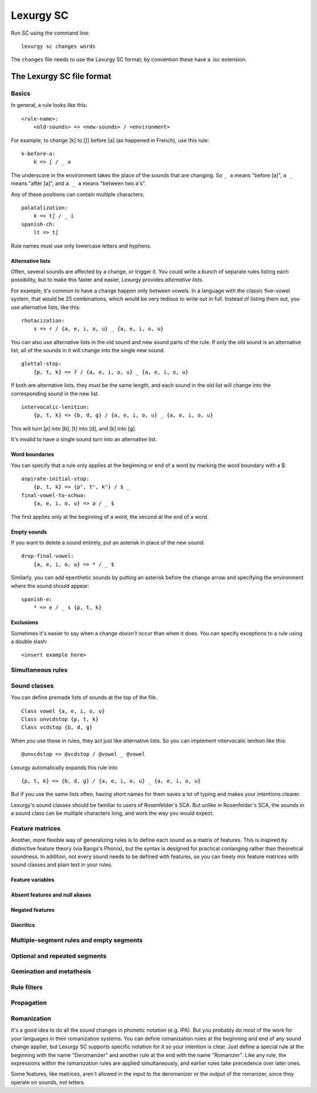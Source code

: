 
Lexurgy SC
===========

Run SC using the command line::

    lexurgy sc changes words

The ``changes`` file needs to use the Lexurgy SC format; by convention these have a
.lsc extension.

The Lexurgy SC file format
---------------------------

Basics
~~~~~~

In general, a rule looks like this::

    <rule-name>:
        <old-sounds> => <new-sounds> / <environment>

For example, to change [k] to [ʃ] before [a] (as happened in French), use this rule::

    k-before-a:
        k => ʃ / _ a

The underscore in the environment takes the place of the sounds that are changing.
So ``_ a`` means "before [a]", ``a _`` means "after [a]", and ``a _ a`` means "between two a's".

Any of these positions can contain multiple characters::

    palatalization:
        k => tʃ / _ i
    spanish-ch:
        lt => tʃ

Rule names must use only lowercase letters and hyphens.

Alternative lists
*****************

Often, several sounds are affected by a change, or trigger it. You could write a bunch
of separate rules listing each possibility, but to make this faster and easier,
Lexurgy provides *alternative lists*.

For example, it's common to have a change happen only between vowels.
In a language with the classic five-vowel system, that would be 25 combinations,
which would be very tedious to write out in full. Instead of listing them out,
you use alternative lists, like this::

    rhotacization:
        s => r / {a, e, i, o, u} _ {a, e, i, o, u}

You can also use alternative lists in the old sound and new sound parts of the rule.
If only the old sound is an alternative list, all of the sounds in it will change
into the single new sound.

::

    glottal-stop:
        {p, t, k} => ʔ / {a, e, i, o, u} _ {a, e, i, o, u}

If both are alternative lists, they must be the same length, and each sound in the old list will change into the corresponding sound in the new list.

::

    intervocalic-lenition:
        {p, t, k} => {b, d, g} / {a, e, i, o, u} _ {a, e, i, o, u}

This will turn [p] into [b], [t] into [d], and [k] into [g].

It's invalid to have a single sound turn into an alternative list.

Word boundaries
***************

You can specify that a rule only applies at the beginning or end of a word by marking the word boundary with a $::

    aspirate-initial-stop:
        {p, t, k} => {pʰ, tʰ, kʰ} / $ _
    final-vowel-to-schwa:
        {a, e, i, o, u} => ə / _ $

The first applies only at the beginning of a word, the second at the end of a word.

Empty sounds
************

If you want to delete a sound entirely, put an asterisk in place of the new sound::

    drop-final-vowel:
        {a, e, i, o, u} => * / _ $

Similarly, you can add epenthetic sounds by putting an asterisk before the change arrow and specifying the environment where the sound should appear::

    spanish-e:
        * => e / _ s {p, t, k}

Exclusions
**********

Sometimes it's easier to say when a change *doesn't* occur than when it does. You can specify exceptions to a rule using a double slash::

    <insert example here>

Simultaneous rules
~~~~~~~~~~~~~~~~~~



Sound classes
~~~~~~~~~~~~~

You can define premade lists of sounds at the top of the file.

::

    Class vowel {a, e, i, o, u}
    Class unvcdstop {p, t, k}
    Class vcdstop {b, d, g}

When you use these in rules, they act just like alternative lists. So you can implement intervocalic lenition like this::

    @unvcdstop => @vcdstop / @vowel _ @vowel

Lexurgy automatically expands this rule into

::

    {p, t, k} => {b, d, g} / {a, e, i, o, u} _ {a, e, i, o, u}

But if you use the same lists often, having short names for them saves a lot of typing and makes your intentions clearer.

Lexurgy's sound classes should be familiar to users of Rosenfelder's SCA. But unlike in Rosenfelder's SCA, the sounds in a sound class can be multiple characters long, and work the way you would expect.

Feature matrices
~~~~~~~~~~~~~~~~

Another, more flexible way of generalizing rules is to define each sound as a matrix of features. This is inspired by distinctive feature theory (via Bangs's Phonix), but the syntax is designed for practical conlanging rather than theoretical soundness. In addition, not every sound needs to be defined with features, so you can freely mix feature matrices with sound classes and plain text in your rules.

Feature variables
*****************

Absent features and null aliases
********************************

Negated features
****************

Diacritics
**********

Multiple-segment rules and empty segments
~~~~~~~~~~~~~~~~~~~~~~~~~~~~~~~~~~~~~~~~~

Optional and repeated segments
~~~~~~~~~~~~~~~~~~~~~~~~~~~~~~

Gemination and metathesis
~~~~~~~~~~~~~~~~~~~~~~~~~

Rule filters
~~~~~~~~~~~~

Propagation
~~~~~~~~~~~

Romanization
~~~~~~~~~~~~

It's a good idea to do all the sound changes in phonetic notation (e.g. IPA). But you probably do most of the work for your languages in their romanization systems. You can define romanization rules at the beginning and end of any sound change applier, but Lexurgy SC supports specific notation for it so your intention is clear. Just define a special rule at the beginning with the name "Deromanizer" and another rule at the end with the name "Romanizer". Like any rule, the expressions within the romanization rules are applied simultaneously, and earlier rules take precedence over later ones.

Some features, like matrices, aren't allowed in the input to the deromanizer or the output of the romanizer, since they operate on sounds, not letters.